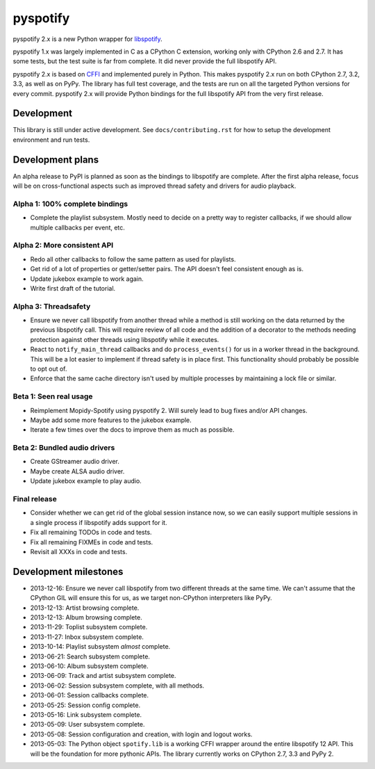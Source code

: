 *********
pyspotify
*********

.. image:: https://pypip.in/v/pyspotify/badge.png
    :target: https://pypi.python.org/pypi/pyspotify/
    :alt: Latest PyPI version

.. image:: https://pypip.in/d/pyspotify/badge.png
    :target: https://pypi.python.org/pypi/pyspotify/
    :alt: Number of PyPI downloads

.. image:: https://travis-ci.org/mopidy/pyspotify.png?branch=v2.x/develop
    :target: https://travis-ci.org/mopidy/pyspotify
    :alt: Travis CI build status

.. image:: https://coveralls.io/repos/mopidy/pyspotify/badge.png?branch=v2.x/develop
   :target: https://coveralls.io/r/mopidy/pyspotify?branch=v2.x/develop
   :alt: Test coverage

pyspotify 2.x is a new Python wrapper for `libspotify
<https://developer.spotify.com/technologies/libspotify/>`__.

pyspotify 1.x was largely implemented in C as a CPython C extension, working
only with CPython 2.6 and 2.7. It has some tests, but the test suite is far
from complete. It did never provide the full libspotify API.

pyspotify 2.x is based on `CFFI <http://cffi.readthedocs.org/>`__ and
implemented purely in Python. This makes pyspotify 2.x run on both CPython 2.7,
3.2, 3.3, as well as on PyPy. The library has full test coverage, and the tests
are run on all the targeted Python versions for every commit. pyspotify 2.x
will provide Python bindings for the full libspotify API from the very first
release.


Development
===========

This library is still under active development. See ``docs/contributing.rst``
for how to setup the development environment and run tests.


Development plans
=================

An alpha release to PyPI is planned as soon as the bindings to libspotify are
complete. After the first alpha release, focus will be on cross-functional
aspects such as improved thread safety and drivers for audio playback.

Alpha 1: 100% complete bindings
-------------------------------

- Complete the playlist subsystem. Mostly need to decide on a pretty way to
  register callbacks, if we should allow multiple callbacks per event, etc.

Alpha 2: More consistent API
----------------------------

- Redo all other callbacks to follow the same pattern as used for playlists.

- Get rid of a lot of properties or getter/setter pairs. The API doesn't feel
  consistent enough as is.

- Update jukebox example to work again.

- Write first draft of the tutorial.

Alpha 3: Threadsafety
---------------------

- Ensure we never call libspotify from another thread while a method is still
  working on the data returned by the previous libspotify call. This will
  require review of all code and the addition of a decorator to the methods
  needing protection against other threads using libspotify while it executes.

- React to ``notify_main_thread`` callbacks and do ``process_events()`` for us
  in a worker thread in the background. This will be a lot easier to implement
  if thread safety is in place first. This functionality should probably be
  possible to opt out of.

- Enforce that the same cache directory isn't used by multiple processes by
  maintaining a lock file or similar.

Beta 1: Seen real usage
-----------------------

- Reimplement Mopidy-Spotify using pyspotify 2. Will surely lead to bug fixes
  and/or API changes.

- Maybe add some more features to the jukebox example.

- Iterate a few times over the docs to improve them as much as possible.

Beta 2: Bundled audio drivers
-----------------------------

- Create GStreamer audio driver.

- Maybe create ALSA audio driver.

- Update jukebox example to play audio.

Final release
-------------

- Consider whether we can get rid of the global session instance now, so we can
  easily support multiple sessions in a single process if libspotify adds
  support for it.

- Fix all remaining TODOs in code and tests.

- Fix all remaining FIXMEs in code and tests.

- Revisit all XXXs in code and tests.


Development milestones
======================

- 2013-12-16: Ensure we never call libspotify from two different threads at the
  same time. We can't assume that the CPython GIL will ensure this for us, as
  we target non-CPython interpreters like PyPy.

- 2013-12-13: Artist browsing complete.

- 2013-12-13: Album browsing complete.

- 2013-11-29: Toplist subsystem complete.

- 2013-11-27: Inbox subsystem complete.

- 2013-10-14: Playlist subsystem *almost* complete.

- 2013-06-21: Search subsystem complete.

- 2013-06-10: Album subsystem complete.

- 2013-06-09: Track and artist subsystem complete.

- 2013-06-02: Session subsystem complete, with all methods.

- 2013-06-01: Session callbacks complete.

- 2013-05-25: Session config complete.

- 2013-05-16: Link subsystem complete.

- 2013-05-09: User subsystem complete.

- 2013-05-08: Session configuration and creation, with login and logout works.

- 2013-05-03: The Python object ``spotify.lib`` is a working CFFI wrapper
  around the entire libspotify 12 API. This will be the foundation for more
  pythonic APIs. The library currently works on CPython 2.7, 3.3 and PyPy 2.
